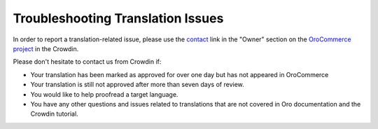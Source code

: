 Troubleshooting Translation Issues
==================================

.. begin

In order to report a translation-related issue, please use the
`contact <https://crowdin.com/mail/compose/oro>`_ link in the "Owner" section on the `OroCommerce project <https://crowdin.com/project/orocommerce>`_ in the Crowdin.

Please don't hesitate to contact us from Crowdin if:

* Your translation has been marked as approved for over one day but has not appeared in OroCommerce

* Your translation is still not approved after more than seven days of review.

* You would like to help proofread a target language.

* You have any other questions and issues related to translations that are not covered in Oro documentation and the Crowdin tutorial.
